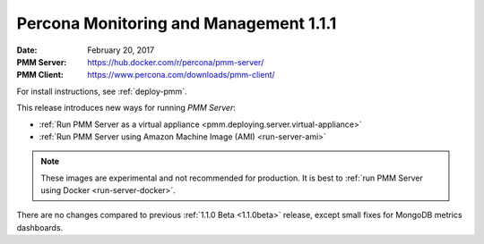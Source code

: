 .. _1.1.1:

=======================================
Percona Monitoring and Management 1.1.1
=======================================

:Date: February 20, 2017
:PMM Server: https://hub.docker.com/r/percona/pmm-server/
:PMM Client: https://www.percona.com/downloads/pmm-client/

For install instructions, see :ref:`deploy-pmm`.

This release introduces new ways for running *PMM Server*:

* :ref:`Run PMM Server as a virtual appliance <pmm.deploying.server.virtual-appliance>`
* :ref:`Run PMM Server using Amazon Machine Image (AMI) <run-server-ami>`

.. note:: These images are experimental and not recommended for production.
   It is best to :ref:`run PMM Server using Docker <run-server-docker>`.

There are no changes compared to previous
:ref:`1.1.0 Beta <1.1.0beta>` release,
except small fixes for MongoDB metrics dashboards.


